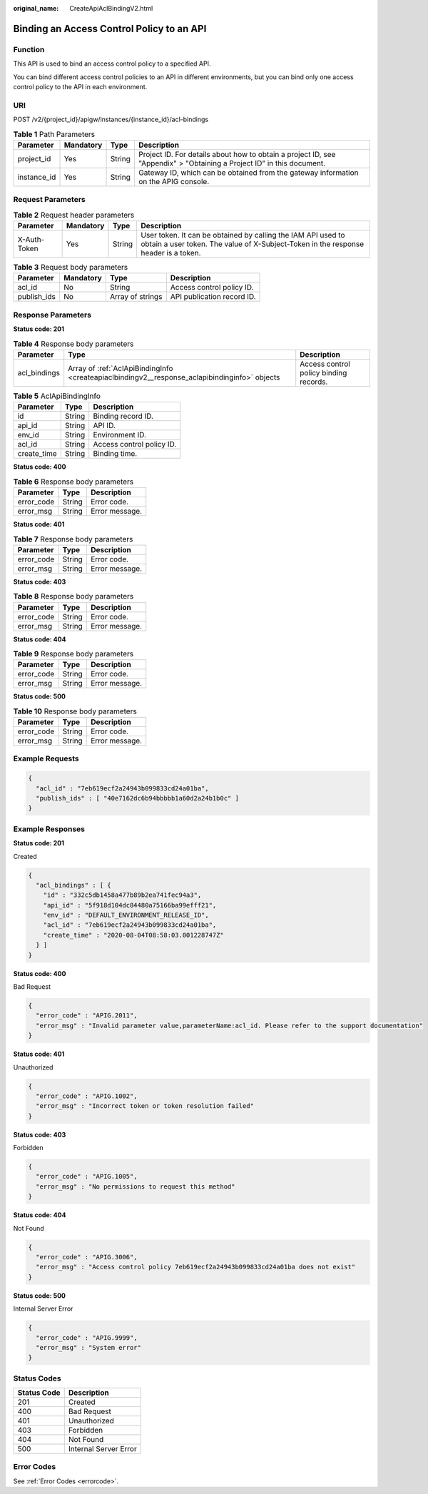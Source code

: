 :original_name: CreateApiAclBindingV2.html

.. _CreateApiAclBindingV2:

Binding an Access Control Policy to an API
==========================================

Function
--------

This API is used to bind an access control policy to a specified API.

You can bind different access control policies to an API in different environments, but you can bind only one access control policy to the API in each environment.

URI
---

POST /v2/{project_id}/apigw/instances/{instance_id}/acl-bindings

.. table:: **Table 1** Path Parameters

   +-------------+-----------+--------+-----------------------------------------------------------------------------------------------------------------------+
   | Parameter   | Mandatory | Type   | Description                                                                                                           |
   +=============+===========+========+=======================================================================================================================+
   | project_id  | Yes       | String | Project ID. For details about how to obtain a project ID, see "Appendix" > "Obtaining a Project ID" in this document. |
   +-------------+-----------+--------+-----------------------------------------------------------------------------------------------------------------------+
   | instance_id | Yes       | String | Gateway ID, which can be obtained from the gateway information on the APIG console.                                   |
   +-------------+-----------+--------+-----------------------------------------------------------------------------------------------------------------------+

Request Parameters
------------------

.. table:: **Table 2** Request header parameters

   +--------------+-----------+--------+----------------------------------------------------------------------------------------------------------------------------------------------------+
   | Parameter    | Mandatory | Type   | Description                                                                                                                                        |
   +==============+===========+========+====================================================================================================================================================+
   | X-Auth-Token | Yes       | String | User token. It can be obtained by calling the IAM API used to obtain a user token. The value of X-Subject-Token in the response header is a token. |
   +--------------+-----------+--------+----------------------------------------------------------------------------------------------------------------------------------------------------+

.. table:: **Table 3** Request body parameters

   =========== ========= ================ ==========================
   Parameter   Mandatory Type             Description
   =========== ========= ================ ==========================
   acl_id      No        String           Access control policy ID.
   publish_ids No        Array of strings API publication record ID.
   =========== ========= ================ ==========================

Response Parameters
-------------------

**Status code: 201**

.. table:: **Table 4** Response body parameters

   +--------------+-----------------------------------------------------------------------------------------------+----------------------------------------+
   | Parameter    | Type                                                                                          | Description                            |
   +==============+===============================================================================================+========================================+
   | acl_bindings | Array of :ref:`AclApiBindingInfo <createapiaclbindingv2__response_aclapibindinginfo>` objects | Access control policy binding records. |
   +--------------+-----------------------------------------------------------------------------------------------+----------------------------------------+

.. _createapiaclbindingv2__response_aclapibindinginfo:

.. table:: **Table 5** AclApiBindingInfo

   =========== ====== =========================
   Parameter   Type   Description
   =========== ====== =========================
   id          String Binding record ID.
   api_id      String API ID.
   env_id      String Environment ID.
   acl_id      String Access control policy ID.
   create_time String Binding time.
   =========== ====== =========================

**Status code: 400**

.. table:: **Table 6** Response body parameters

   ========== ====== ==============
   Parameter  Type   Description
   ========== ====== ==============
   error_code String Error code.
   error_msg  String Error message.
   ========== ====== ==============

**Status code: 401**

.. table:: **Table 7** Response body parameters

   ========== ====== ==============
   Parameter  Type   Description
   ========== ====== ==============
   error_code String Error code.
   error_msg  String Error message.
   ========== ====== ==============

**Status code: 403**

.. table:: **Table 8** Response body parameters

   ========== ====== ==============
   Parameter  Type   Description
   ========== ====== ==============
   error_code String Error code.
   error_msg  String Error message.
   ========== ====== ==============

**Status code: 404**

.. table:: **Table 9** Response body parameters

   ========== ====== ==============
   Parameter  Type   Description
   ========== ====== ==============
   error_code String Error code.
   error_msg  String Error message.
   ========== ====== ==============

**Status code: 500**

.. table:: **Table 10** Response body parameters

   ========== ====== ==============
   Parameter  Type   Description
   ========== ====== ==============
   error_code String Error code.
   error_msg  String Error message.
   ========== ====== ==============

Example Requests
----------------

.. code-block::

   {
     "acl_id" : "7eb619ecf2a24943b099833cd24a01ba",
     "publish_ids" : [ "40e7162dc6b94bbbbb1a60d2a24b1b0c" ]
   }

Example Responses
-----------------

**Status code: 201**

Created

.. code-block::

   {
     "acl_bindings" : [ {
       "id" : "332c5db1458a477b89b2ea741fec94a3",
       "api_id" : "5f918d104dc84480a75166ba99efff21",
       "env_id" : "DEFAULT_ENVIRONMENT_RELEASE_ID",
       "acl_id" : "7eb619ecf2a24943b099833cd24a01ba",
       "create_time" : "2020-08-04T08:58:03.001228747Z"
     } ]
   }

**Status code: 400**

Bad Request

.. code-block::

   {
     "error_code" : "APIG.2011",
     "error_msg" : "Invalid parameter value,parameterName:acl_id. Please refer to the support documentation"
   }

**Status code: 401**

Unauthorized

.. code-block::

   {
     "error_code" : "APIG.1002",
     "error_msg" : "Incorrect token or token resolution failed"
   }

**Status code: 403**

Forbidden

.. code-block::

   {
     "error_code" : "APIG.1005",
     "error_msg" : "No permissions to request this method"
   }

**Status code: 404**

Not Found

.. code-block::

   {
     "error_code" : "APIG.3006",
     "error_msg" : "Access control policy 7eb619ecf2a24943b099833cd24a01ba does not exist"
   }

**Status code: 500**

Internal Server Error

.. code-block::

   {
     "error_code" : "APIG.9999",
     "error_msg" : "System error"
   }

Status Codes
------------

=========== =====================
Status Code Description
=========== =====================
201         Created
400         Bad Request
401         Unauthorized
403         Forbidden
404         Not Found
500         Internal Server Error
=========== =====================

Error Codes
-----------

See :ref:`Error Codes <errorcode>`.
